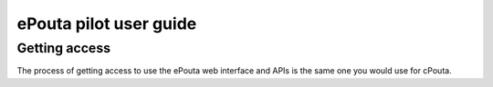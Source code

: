 ePouta pilot user guide
=======================

Getting access
--------------

The process of getting access to use the ePouta web interface and APIs is the same one you would use for cPouta.
